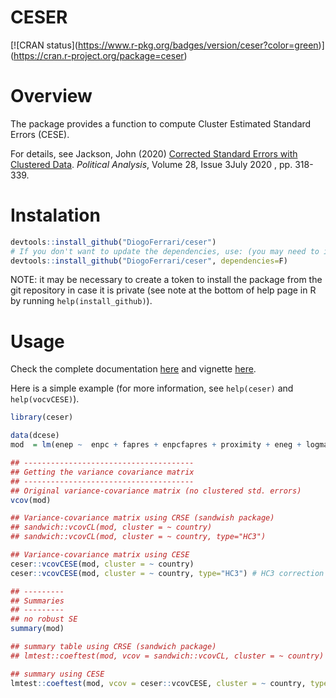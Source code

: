 
* CESER @@html:<img src='man/figures/logo.png' align="right" height="139" />@@

#+ATTR_HTML: title="Travis ceser"
[[https://travis-ci.org/DiogoFerrari/hdpGLM][file:https://travis-ci.org/DiogoFerrari/ceser.svg]]

[![CRAN status](https://www.r-pkg.org/badges/version/ceser?color=green)](https://cran.r-project.org/package=ceser)

* Overview

The package provides a function to compute Cluster Estimated Standard Errors (CESE).

For details, see Jackson, John (2020) [[https://www.cambridge.org/core/journals/political-analysis/article/corrected-standard-errors-with-clustered-data/F2332E494290725256181955B9BC7428][Corrected Standard Errors with Clustered Data]]. /Political Analysis/, Volume 28, Issue 3July 2020 , pp. 318-339.


* Instalation

# Install the development version (requires the package "devtools", so install it first if it is not installed already)

#+BEGIN_SRC R :exports code
devtools::install_github("DiogoFerrari/ceser")
# If you don't want to update the dependencies, use: (you may need to install some dependencies manually)
devtools::install_github("DiogoFerrari/ceser", dependencies=F)
#+END_SRC

NOTE: it may be necessary to create a token to install the package from the git repository in case it is private (see note at the bottom of help page in R by running =help(install_github)=).

* Usage

Check the complete documentation [[http://www.diogoferrari.com/ceser/][here]] and vignette [[http://www.diogoferrari.com/ceser/articles/ceser.html][here]].

Here is a simple example (for more information, see =help(ceser)= and =help(vocvCESE)=).

#+NAME: 
#+BEGIN_SRC R :exports code
library(ceser)

data(dcese)
mod  = lm(enep ~  enpc + fapres + enpcfapres + proximity + eneg + logmag + logmag_eneg , data=dcese)

## --------------------------------------
## Getting the variance covariance matrix
## -------------------------------------- 
## Original variance-covariance matrix (no clustered std. errors)
vcov(mod)

## Variance-covariance matrix using CRSE (sandwish package)
## sandwich::vcovCL(mod, cluster = ~ country)
## sandwich::vcovCL(mod, cluster = ~ country, type="HC3")

## Variance-covariance matrix using CESE
ceser::vcovCESE(mod, cluster = ~ country)
ceser::vcovCESE(mod, cluster = ~ country, type="HC3") # HC3 correction

## ---------
## Summaries
## ---------
## no robust SE 
summary(mod)                                                                          

## summary table using CRSE (sandwich package)
## lmtest::coeftest(mod, vcov = sandwich::vcovCL, cluster = ~ country)                   

## summary using CESE
lmtest::coeftest(mod, vcov = ceser::vcovCESE, cluster = ~ country, type='HC3')

#+END_SRC



